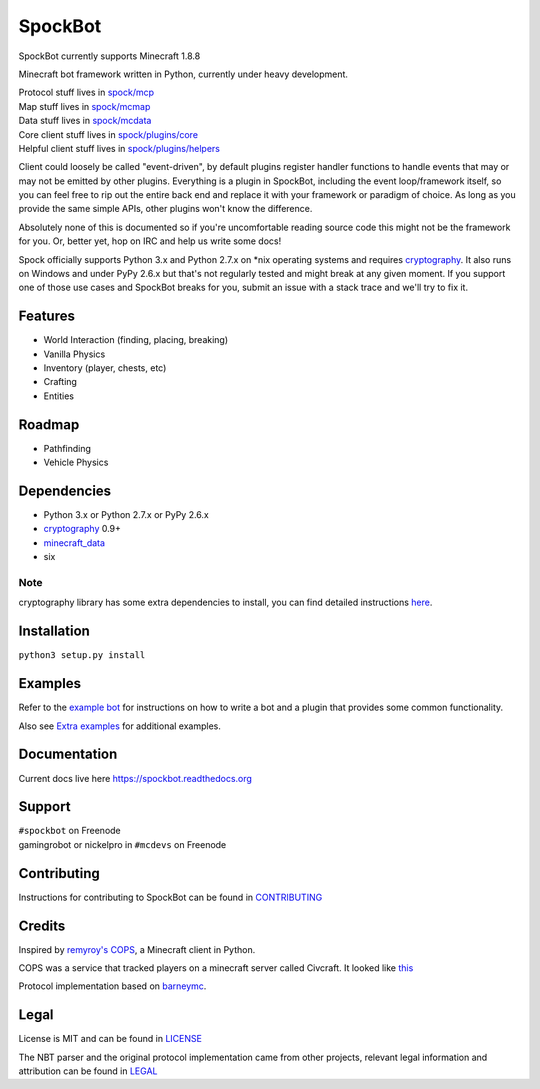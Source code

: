SpockBot
========

|Build Status| |Docs Status| |Coverage Status|

SpockBot currently supports Minecraft 1.8.8

Minecraft bot framework written in Python, currently under heavy development.

| Protocol stuff lives in `spock/mcp <spock/mcp>`__
| Map stuff lives in `spock/mcmap <spock/mcmap>`__
| Data stuff lives in `spock/mcdata <spock/mcdata>`__
| Core client stuff lives in `spock/plugins/core <spock/plugins/core>`__
| Helpful client stuff lives in `spock/plugins/helpers <spock/plugins/helpers>`__

Client could loosely be called "event-driven", by default plugins
register handler functions to handle events that may or may not be
emitted by other plugins. Everything is a plugin in SpockBot, including
the event loop/framework itself, so you can feel free to rip out the
entire back end and replace it with your framework or paradigm of choice.
As long as you provide the same simple APIs, other plugins won't know the
difference.

Absolutely none of this is documented so if you're uncomfortable reading
source code this might not be the framework for you. Or, better yet, hop
on IRC and help us write some docs!

Spock officially supports Python 3.x and Python 2.7.x on \*nix operating
systems and requires cryptography_. It also runs on Windows and under
PyPy 2.6.x but that's not regularly tested and might break at any given
moment. If you support one of those use cases and SpockBot breaks for you,
submit an issue with a stack trace and we'll try to fix it.


Features
--------

- World Interaction (finding, placing, breaking)
- Vanilla Physics
- Inventory (player, chests, etc)
- Crafting
- Entities


Roadmap
-------

- Pathfinding
- Vehicle Physics


Dependencies
------------

- Python 3.x or Python 2.7.x or PyPy 2.6.x
- cryptography_ 0.9+
- minecraft_data_
- six

Note
""""
cryptography library has some extra dependencies to install, you can find detailed instructions `here <https://cryptography.io/en/latest/installation/>`__.


Installation
------------

``python3 setup.py install``

Examples
--------

Refer to the `example bot <examples/basic>`__ for instructions on how to
write a bot and a plugin that provides some common functionality.

Also see `Extra examples <https://github.com/SpockBotMC/SpockBot-Extra/tree/master/examples>`__
for additional examples.

Documentation
-------------

Current docs live here https://spockbot.readthedocs.org

Support
-------

| ``#spockbot`` on Freenode
| gamingrobot or nickelpro in ``#mcdevs`` on Freenode

Contributing
------------

Instructions for contributing to SpockBot can be found in `CONTRIBUTING <CONTRIBUTING.rst>`__

Credits
-------

Inspired by `remyroy's
COPS <http://www.reddit.com/r/Civcraft/comments/13kwjm/introducing_the_cops_civcraft_online_player_status/>`__,
a Minecraft client in Python.

COPS was a service that tracked players on a minecraft server called Civcraft. It looked like `this <http://i.imgur.com/SR2qII5.jpg>`__

Protocol implementation based on `barneymc <https://github.com/barneygale/barneymc>`__.

Legal
-----

License is MIT and can be found in `LICENSE <LICENSE>`__

The NBT parser and the original protocol implementation came from other projects, relevant legal information and attribution can be found in `LEGAL <LEGAL.md>`__

.. |Build Status| image:: https://travis-ci.org/SpockBotMC/SpockBot.svg
   :target: https://travis-ci.org/SpockBotMC/SpockBot
.. |Coverage Status| image:: https://coveralls.io/repos/SpockBotMC/SpockBot/badge.svg?branch=master&service=github
   :target: https://coveralls.io/github/SpockBotMC/SpockBot?branch=master
.. |Docs Status| image:: https://readthedocs.org/projects/spockbot/badge/?version=latest
   :target: https://readthedocs.org/projects/spockbot/?badge=latest
.. _cryptography: https://cryptography.io/
.. _minecraft_data: https://pypi.python.org/pypi/minecraft_data
